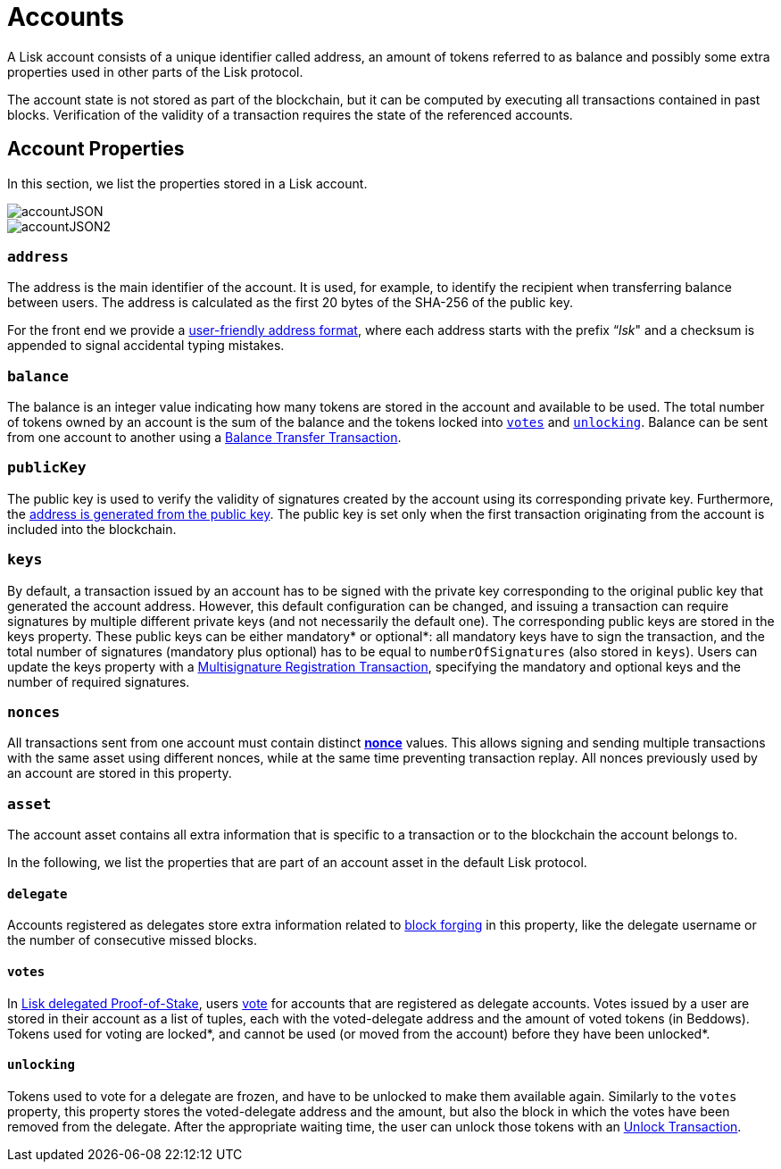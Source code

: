 = Accounts

A Lisk account consists of a unique identifier called address, an amount of tokens referred to as balance and possibly some extra properties used in other parts of the Lisk protocol.

The account state is not stored as part of the blockchain, but it can be computed by executing all transactions contained in past blocks. Verification of the validity of a transaction requires the state of the referenced accounts.

== Account Properties

In this section, we list the properties stored in a Lisk account.

image::../assets/images/accountJSON.png[accountJSON]

image::../assets/images/InfographicsV1/Infographic1.png[accountJSON2]

=== `address`

The address is the main identifier of the account. It is used, for example, to identify the recipient when transferring balance between users. The address is calculated as the first 20 bytes of the SHA-256 of the public key.

For the front end we provide a link:6-appendix.adoc#user-friendly-address[user-friendly address format], where each address starts with the prefix “_lsk_" and a checksum is appended to signal accidental typing mistakes.

=== `balance`

The balance is an integer value indicating how many tokens are stored in the account and available to be used. The total number of tokens owned by an account is the sum of the balance and the tokens locked into <<votes,`votes`>> and <<unlocking,`unlocking`>>.
Balance can be sent from one account to another using a link:2-transactions.adoc#balance-transfer[Balance Transfer Transaction].

=== `publicKey`

The public key is used to verify the validity of signatures created by the account using its corresponding private key. Furthermore, the <<address,address is generated from the public key>>.
The public key is set only when the first transaction originating from the account is included into the blockchain.

=== `keys`

By default, a transaction issued by an account has to be signed with the private key corresponding to the original public key that generated the account address.
However, this default configuration can be changed, and issuing a transaction can require signatures by multiple different private keys (and not necessarily the default one).
The corresponding public keys are stored in the keys property.
These public keys can be either [#index-mandatory-1]#mandatory*# or [#index-optional-1]#optional*#: all mandatory keys have to sign the transaction, and the total number of signatures (mandatory plus optional) has to be equal to `numberOfSignatures` (also stored in `keys`).
Users can update the keys property with a link:2-transactions.adoc#multisignature[Multisignature Registration Transaction], specifying the mandatory and optional keys and the number of required signatures.

=== `nonces`

All transactions sent from one account must contain distinct link:2-transactions.adoc#nonce[*nonce*] values.
This allows signing and sending multiple transactions with the same asset using different nonces, while at the same time preventing transaction replay.
All nonces previously used by an account are stored in this property.

=== `asset`

The account asset contains all extra information that is specific to a transaction or to the blockchain the account belongs to.

In the following, we list the properties that are part of an account asset in the default Lisk protocol.

==== `delegate`

Accounts registered as delegates store extra information related to link:3-blocks.adoc#block-forgers[block forging] in this property, like the delegate username or the number of consecutive missed blocks.

==== `votes`

In link:4-consensus-algorithm.adoc#lisk-delegated-proof-of-stake[Lisk delegated Proof-of-Stake], users link:2-transactions.adoc#vote[vote] for accounts that are registered as delegate accounts.
Votes issued by a user are stored in their account as a list of tuples, each with the voted-delegate address and the amount of voted tokens (in Beddows).
Tokens used for voting are [#index-locked-1]#locked*#, and cannot be used (or moved from the account) before they have been [#index-unlocked-1]#unlocked*#.

==== `unlocking`

Tokens used to vote for a delegate are frozen, and have to be unlocked to make them available again. Similarly to the `votes` property, this property stores the voted-delegate address and the amount, but also the block in which the votes have been removed from the delegate.
After the appropriate waiting time, the user can unlock those tokens with an link:2-transactions.adoc#unlock-vote[Unlock Transaction].
